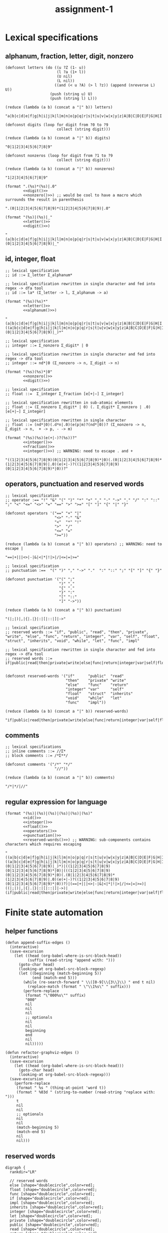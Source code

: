 #+TITLE: assignment-1

* Lexical specifications
** alphanum, fraction, letter, digit, nonzero

   #+NAME: letter
   #+begin_src elisp :results verbatim
     (defconst letters (do ((u ?Z (1- u))
                            (l ?a (1+ l))
                            (U nil)
                            (L nil))
                           ((and (< u ?A) (> l ?z)) (append (nreverse L) U))
                         (push (string u) U)
                         (push (string l) L)))

     (reduce (lambda (a b) (concat a "|" b)) letters)
   #+end_src

   #+RESULTS: letter
   : "a|b|c|d|e|f|g|h|i|j|k|l|m|n|o|p|q|r|s|t|u|v|w|x|y|z|A|B|C|D|E|F|G|H|I|J|K|L|M|N|O|P|Q|R|S|T|U|V|W|X|Y|Z"

   #+NAME: digit
   #+begin_src elisp :results verbatim
     (defconst digits (loop for digit from ?0 to ?9
                            collect (string digit)))

     (reduce (lambda (a b) (concat a "|" b)) digits)
   #+end_src

   #+RESULTS: digit
   : "0|1|2|3|4|5|6|7|8|9"

   #+NAME: nonzero
   #+begin_src elisp :results verbatim
     (defconst nonzeros (loop for digit from ?1 to ?9
                            collect (string digit)))

     (reduce (lambda (a b) (concat a "|" b)) nonzeros)
   #+end_src

   #+RESULTS: nonzero
   : "1|2|3|4|5|6|7|8|9"

   #+NAME: fraction
   #+begin_src elisp :results verbatim :noweb yes
     (format ".(%s)*(%s)|.0"
             <<digit()>>
             <<nonzero()>>) ;; would be cool to have a macro which surrounds the result in parenthesis
   #+end_src

   #+RESULTS: fraction
   : ".(0|1|2|3|4|5|6|7|8|9)*(1|2|3|4|5|6|7|8|9)|.0"

   #+NAME: alphanum
   #+begin_src elisp :results verbatim :noweb yes
     (format "(%s)|(%s)|_"
             <<letter()>>
             <<digit()>>)
   #+end_src

   #+RESULTS: alphanum
   : "(a|b|c|d|e|f|g|h|i|j|k|l|m|n|o|p|q|r|s|t|u|v|w|x|y|z|A|B|C|D|E|F|G|H|I|J|K|L|M|N|O|P|Q|R|S|T|U|V|W|X|Y|Z)|(0|1|2|3|4|5|6|7|8|9)|_"

** id, integer, float

   #+NAME: id
   #+begin_src elisp :results verbatim :noweb yes
     ;; lexical specification
     ;; id ::= Σ_letter Σ_alphanum*
     
     ;; lexical specification rewritten in single character and fed into regex -> dfa tool
     ;; id ::= la* (Σ_letter -> l, Σ_alphanum -> a)
     
     (format "(%s)(%s)*"
             <<letter()>>
             <<alphanum()>>)
   #+end_src

   #+RESULTS: id
   : "(a|b|c|d|e|f|g|h|i|j|k|l|m|n|o|p|q|r|s|t|u|v|w|x|y|z|A|B|C|D|E|F|G|H|I|J|K|L|M|N|O|P|Q|R|S|T|U|V|W|X|Y|Z)((a|b|c|d|e|f|g|h|i|j|k|l|m|n|o|p|q|r|s|t|u|v|w|x|y|z|A|B|C|D|E|F|G|H|I|J|K|L|M|N|O|P|Q|R|S|T|U|V|W|X|Y|Z)|(0|1|2|3|4|5|6|7|8|9)|_)*"

   #+NAME: integer
   #+begin_src elisp :results verbatim :noweb yes
     ;; lexical specification
     ;; integer ::= Σ_nonzero Σ_digit* | 0
     
     ;; lexical specification rewritten in single character and fed into regex -> dfa tool
     ;; integer ::= nd*|0 (Σ_nonzero -> n, Σ_digit -> n)
     
     (format "(%s)(%s)*|0"
             <<nonzero()>>
             <<digit()>>)
   #+end_src

   #+NAME: float
   #+begin_src elisp :results verbatim :noweb yes
     ;; lexical specification
     ;; float ::=  Σ_integer Σ_fraction [e[+|−] Σ_integer]
     
     ;; lexical specification rewritten in sub-atomic elements
     ;; float ::= (Σ_nonzero Σ_digit* | 0) (. Σ_digit* Σ_nonzero | .0) [e[+|−] Σ_integer]
     
     ;; lexical specification rewritten in single character
     ;; float ::= (nd*|0)(.d*n|.0)(e(p|m)?(nd*|0))? (Σ_nonzero -> n, Σ_digit -> n,  + -> p, - -> m)
     
     (format "(%s)(%s)(e(+|-)?(%s))?"
             <<integer()>>
             <<fraction()>>
             <<integer()>>) ;; WARNING: need to escape . and +
   #+end_src

   #+RESULTS: float
   : "((1|2|3|4|5|6|7|8|9)(0|1|2|3|4|5|6|7|8|9)*|0)(.(0|1|2|3|4|5|6|7|8|9)*(1|2|3|4|5|6|7|8|9)|.0)(e(+|-)?((1|2|3|4|5|6|7|8|9)(0|1|2|3|4|5|6|7|8|9)*|0))?"

** operators, punctuation and reserved words

   #+NAME: operators
   #+begin_src elisp :results verbatim
     ;; lexical specification
     ;; operator :== "!" "&" "(" ")" "*" "+" "," "-" "->" "." "/" ":" "::" ";" "<" "<=" "<>" "=" "==" ">" ">=" "[" "]" "{" "|" "}"
     
     (defconst operators '("==" "+" "|"
                           "<>" "-" "&"
                           "<"  "*" "!"
                           ">"  "/"
                           "<=" "="
                           ">="))
     
     (reduce (lambda (a b) (concat a "|" b)) operators) ;; WARNING: need to escape |
   #+end_src

   #+RESULTS: operators
   : "==|+|||<>|-|&|<|*|!|>|/|<=|=|>="

   #+NAME: punctuation
   #+begin_src elisp :results verbatim
     ;; lexical specification
     ;; punctuation :==  "(" ")" "," "->" "."  ":" "::" ";" "[" "]" "{" "}"
     
     (defconst punctuation '("(" ";"
                             ")" ","
                             "{" "."
                             "}" ":"
                             "[" "::"
                             "]" "->"))
     
     (reduce (lambda (a b) (concat a "|" b)) punctuation)
   #+end_src

   #+RESULTS: punctuation
   : "(|;|)|,|{|.|}|:|[|::|]|->"

   #+NAME: reserved-words
   #+begin_src elisp :results verbatim
     ;; lexical specification
     ;; reserved words ::= "if", "public", "read", "then", "private", "write", "else", "func", "return", "integer", "var", "self", "float", "struct", "inherits", "void", "while", "let", "func", "impl"
     
     ;; lexical specification rewritten in single character and fed into regex -> dfa tool
     ;; reserved words ::= if|public|read|then|private|write|else|func|return|integer|var|self|float|struct|inherits|void|while|let|func|impl
     
     
     (defconst reserved-words '("if"      "public"  "read"
                                "then"    "private" "write"
                                "else"    "func"    "return"
                                "integer" "var"     "self"
                                "float"   "struct"  "inherits"
                                "void"    "while"   "let"
                                "func"    "impl"))
     
     (reduce (lambda (a b) (concat a "|" b)) reserved-words)
   #+end_src

   #+RESULTS: reserved-words
   : "if|public|read|then|private|write|else|func|return|integer|var|self|float|struct|inherits|void|while|let|func|impl"

** comments

   #+NAME: comments
   #+begin_src elisp :results verbatim
     ;; lexical specifications
     ;; inline comments ::= //Σ*
     ;; block comments ::= /*Σ**/
     
     (defconst comments '("/*" "*/"
                           "//"))
     
     (reduce (lambda (a b) (concat a "|" b)) comments)
   #+end_src

   #+RESULTS: comments
   : "/*|*/|//"

** regular expression for language

   #+NAME: regular expression for language
   #+begin_src elisp :results verbatim :noweb yes
     (format "(%s)|(%s)|(%s)|(%s)|(%s)|(%s)"
             <<id()>>
             <<integer()>>
             <<float()>>
             <<operators()>>
             <<punctuation()>>
             <<reserved-words()>>) ;; WARNING: sub-components contains characters which requires escaping
   #+end_src

   #+RESULTS: regular expression for language
   : "((a|b|c|d|e|f|g|h|i|j|k|l|m|n|o|p|q|r|s|t|u|v|w|x|y|z|A|B|C|D|E|F|G|H|I|J|K|L|M|N|O|P|Q|R|S|T|U|V|W|X|Y|Z)((a|b|c|d|e|f|g|h|i|j|k|l|m|n|o|p|q|r|s|t|u|v|w|x|y|z|A|B|C|D|E|F|G|H|I|J|K|L|M|N|O|P|Q|R|S|T|U|V|W|X|Y|Z)|(0|1|2|3|4|5|6|7|8|9)|_)*)|((1|2|3|4|5|6|7|8|9)(0|1|2|3|4|5|6|7|8|9)*|0)|(((1|2|3|4|5|6|7|8|9)(0|1|2|3|4|5|6|7|8|9)*|0)(.(0|1|2|3|4|5|6|7|8|9)*(1|2|3|4|5|6|7|8|9)|.0)(e(+|-)?((1|2|3|4|5|6|7|8|9)(0|1|2|3|4|5|6|7|8|9)*|0))?)|(==|+|||<>|-|&|<|*|!|>|/|<=|=|>=)|((|;|)|,|{|.|}|:|[|::|]|->)|(if|public|read|then|private|write|else|func|return|integer|var|self|float|struct|inherits|void|while|let|func|impl)"

* Finite state automation
** helper functions

   #+begin_src elisp
     (defun append-suffix-edges ()
       (interactive)
       (save-excursion
         (let ((head (org-babel-where-is-src-block-head))
               (suffix (read-string "append with: ")))
           (goto-char head)
           (looking-at org-babel-src-block-regexp)
           (let ((beginning (match-beginning 5))
                 (end (match-end 5)))
             (while (re-search-forward " \\([0-9]\\{3\\}\\) " end t nil)
               (replace-match (format " \"\\1%s\" " suffix)))
             (perform-replace
              (format "\"000%s\"" suffix)
              "000"
              nil
              nil
              nil
              ;; optionals
              nil
              nil
              beginning
              end
              nil
              nil)))))

     (defun refactor-graphviz-edges ()
       (interactive)
       (save-excursion
         (let ((head (org-babel-where-is-src-block-head)))
           (goto-char head)
           (looking-at org-babel-src-block-regexp)))
       (save-excursion
         (perform-replace
          (format " %s " (thing-at-point 'word t))
          (format " %03d " (string-to-number (read-string "replace with: ")))
          t
          nil
          nil
          ;; optionals
          nil
          nil
          (match-beginning 5)
          (match-end 5)
          nil
          nil)))
   #+end_src
   
** reserved words

   #+NAME: dfa-reserved-words
   #+begin_src dot file :file docs/dfa-reserved-words.png
     digraph {
       rankdir="LR"
    
       // reserved words
       else [shape="doublecircle",color=red];
       float [shape="doublecircle",color=red];
       func [shape="doublecircle",color=red];
       if [shape="doublecircle",color=red];
       impl [shape="doublecircle",color=red];
       inherits [shape="doublecircle",color=red];
       integer [shape="doublecircle",color=red];
       let [shape="doublecircle",color=red];
       private [shape="doublecircle",color=red];
       public [shape="doublecircle",color=red];
       read [shape="doublecircle",color=red];
       return [shape="doublecircle",color=red];
       self [shape="doublecircle",color=red];
       struct [shape="doublecircle",color=red];
       then [shape="doublecircle",color=red];
       var [shape="doublecircle",color=red];
       void [shape="doublecircle",color=red];
       while [shape="doublecircle",color=red];
       write [shape="doublecircle",color=red];

       // lexical specification
       // reserved words ::= "if", "public", "read", "then", "private", "write", "else", "func", "return", "integer", "var", "self", "float", "struct", "inherits", "void", "while", "let", "func", "impl"
    
       // lexical specification rewritten in single character and fed into regex -> dfa tool
       // reserved words ::= if|public|read|then|private|write|else|func|return|integer|var|self|float|struct|inherits|void|while|let|func|impl

       000 -> 001 [label = "e"]; 001 -> 011 [label = "l"]; 011 -> 028 [label = "s"]; 028 -> 046 [label = "e"]; 046 -> else [label = "Σ \\ Σ_alphanum (ω)"];
       000 -> 002 [label = "f"]; 002 -> 012 [label = "l"]; 012 -> 029 [label = "o"]; 029 -> 047 [label = "a"]; 047 -> 062 [label = "t"]; 062 -> float [label = "Σ \\ Σ_alphanum (ω)"];
       /*                     */ 002 -> 013 [label = "u"]; 013 -> 030 [label = "n"]; 030 -> 048 [label = "c"]; 048 -> func [label = "Σ \\ Σ_alphanum (ω)"];
       000 -> 003 [label = "i"]; 003 -> 014 [label = "f"]; 014 -> if [label = "Σ \\ Σ_alphanum (ω)"];
       /*                     */ 003 -> 015 [label = "m"]; 015 -> 031 [label = "p"]; 031 -> 049 [label = "l"]; 049 -> impl [label = "Σ \\ Σ_alphanum (ω)"];
       /*                     */ 003 -> 016 [label = "n"]; 016 -> 032 [label = "h"]; 032 -> 050 [label = "e"]; 050 -> 063 [label = "r"]; 063 -> 071 [label = "i"]; 071 -> 077 [label = "t"]; 077 -> 080 [label = "s"]; 080 -> inherits [label = "Σ \\ Σ_alphanum (ω)"];
       /*                     */ /*                     */ 016 -> 033 [label = "t"]; 033 -> 051 [label = "e"]; 051 -> 064 [label = "g"]; 064 -> 072 [label = "e"]; 072 -> 078 [label = "r"]; 078 -> integer [label = "Σ \\ Σ_alphanum (ω)"];
       000 -> 004 [label = "l"]; 004 -> 017 [label = "e"]; 017 -> 034 [label = "t"]; 034 -> let [label = "Σ \\ Σ_alphanum (ω)"];
       000 -> 005 [label = "p"]; 005 -> 018 [label = "r"]; 018 -> 035 [label = "i"]; 035 -> 052 [label = "v"]; 052 -> 065 [label = "a"]; 065 -> 073 [label = "t"]; 073 -> 079 [label = "e"]; 079 -> private [label = "Σ \\ Σ_alphanum (ω)"];
       /*                     */ 005 -> 019 [label = "u"]; 019 -> 036 [label = "b"]; 036 -> 053 [label = "l"]; 053 -> 066 [label = "i"]; 066 -> 074 [label = "c"]; 074 -> public [label = "Σ \\ Σ_alphanum (ω)"];
       000 -> 006 [label = "r"]; 006 -> 020 [label = "e"]; 020 -> 037 [label = "a"]; 037 -> 054 [label = "d"]; 054 -> read [label = "Σ \\ Σ_alphanum (ω)"];
       /*                     */ /*                     */ 020 -> 038 [label = "t"]; 038 -> 055 [label = "u"]; 055 -> 067 [label = "r"]; 067 -> 075 [label = "n"]; 075 -> return [label = "Σ \\ Σ_alphanum (ω)"];
       000 -> 007 [label = "s"]; 007 -> 021 [label = "e"]; 021 -> 039 [label = "l"]; 039 -> 056 [label = "f"]; 056 -> self [label = "Σ \\ Σ_alphanum (ω)"];
       /*                     */ 007 -> 022 [label = "t"]; 022 -> 040 [label = "r"]; 040 -> 057 [label = "u"]; 057 -> 068 [label = "c"]; 068 -> 076 [label = "t"]; 076 -> struct [label = "Σ \\ Σ_alphanum (ω)"];
       000 -> 008 [label = "t"]; 008 -> 023 [label = "h"]; 023 -> 041 [label = "e"]; 041 -> 058 [label = "n"]; 058 -> then [label = "Σ \\ Σ_alphanum (ω)"];
       000 -> 009 [label = "v"]; 009 -> 024 [label = "a"]; 024 -> 042 [label = "r"]; 042 -> var [label = "Σ \\ Σ_alphanum (ω)"];
       /*                     */ 009 -> 025 [label = "o"]; 025 -> 043 [label = "i"]; 043 -> 059 [label = "d"]; 059 -> void [label = "Σ \\ Σ_alphanum (ω)"];
       000 -> 010 [label = "w"]; 010 -> 026 [label = "h"]; 026 -> 044 [label = "i"]; 044 -> 060 [label = "l"]; 060 -> 069 [label = "e"]; 069 -> while [label = "Σ \\ Σ_alphanum (ω)"];
       /*                     */ 010 -> 027 [label = "r"]; 027 -> 045 [label = "i"]; 045 -> 061 [label = "t"]; 061 -> 070 [label = "e"]; 070 -> write [label = "Σ \\ Σ_alphanum (ω)"];
     }
   #+end_src

   #+RESULTS: dfa-reserved-words
   [[file:docs/dfa-reserved-words.png]]

** id

   #+NAME: dfa-id
   #+begin_src dot file :file docs/dfa-id.png
     digraph {
       rankdir="LR"
     
       id [shape="doublecircle",color=red];
       "_reserved-words_" [shape="doublecircle",style="dashed"];

       // lexical specification
       // id ::= Σ_letter Σ_alphanum*
     
       // lexical specification rewritten in single character and fed into regex -> dfa tool
       // id ::= la* (Σ_letter -> l, Σ_alphanum -> a)
     
       000 -> "_reserved-words_" [label = "{e,f,i,l,p,r,s,t,v,w}"];
       000 -> 001 [label = "Σ_letter \\ {e,f,i,l,p,r,s,t,v,w}"];        001 -> 001 [label = "Σ_alphanum"] ; 001 -> id [label = "Σ \\ Σ_alphanum (ω)"];
     }
   #+end_src

   #+RESULTS: dfa-id
   [[file:docs/dfa-id.png]]

** integer

   #+NAME: dfa-integer
   #+begin_src dot file :file docs/dfa-integer.png
     digraph {
       rankdir="LR"
    
       integer [shape="doublecircle",color=red];
    
       // lexical specification
       // integer ::= Σ_nonzero Σ_digit* | 0
    
       // lexical specification rewritten in single character and fed into regex -> dfa tool
       // integer ::= nd*|0 (Σ_nonzero -> n, Σ_digit -> n)
    
       000 -> 001 [label = "0"]; 001 -> integer [label = "Σ (ω)"];
       000 -> 002 [label = "Σ_nonzero"]; 002 -> 002 [label = "Σ_digit"]; 002 -> integer [label = "Σ \\ Σ_digit (ω)"];
     }
   #+end_src

   #+RESULTS: dfa-integer
   [[file:docs/dfa-integer.png]]

** float

   #+NAME: dfa-float
   #+begin_src dot file :file docs/dfa-float.png
          digraph {
            rankdir="LR"
          
            float [shape="doublecircle",color=red];
            "_integer_" [shape="doublecircle",style="dashed"];
          
            // (verbatim from the section *Lexical Specifications*)
            // fraction ::== .(0|1|2|3|4|5|6|7|8|9)*(1|2|3|4|5|6|7|8|9)|.0
          
            // lexical specification
            // float ::=  Σ_integer Σ_fraction [e[+|−] Σ_integer]
          
            // lexical specification rewritten in sub-atomic elements
            // float ::= (Σ_nonzero Σ_digit* | 0) (. Σ_digit* Σ_nonzero | .0) [e[+|−] Σ_integer]
          
            // lexical specification rewritten in single character
            // float ::= (nd*|0)(.d*n|.0)(e(p|m)?(nd*|0))? (Σ_nonzero -> n, Σ_digit -> n,  + -> p, - -> m)
          
            // lexical specification rewritten in literal single character
            // float ::= ((1|2|3|4|5|6|7|8|9)(0|1|2|3|4|5|6|7|8|9)*|0)(.(0|1|2|3|4|5|6|7|8|9)*(1|2|3|4|5|6|7|8|9)|.0)(e(p|m)?((1|2|3|4|5|6|7|8|9)(0|1|2|3|4|5|6|7|8|9)*|0))?
          
          
            /*                             */ 001 -> "_integer_" [label = "Σ \\ {\".\"} (ω)"];
            /*                             */ 002 -> "_integer_" [label = "Σ \\ {\".\"} (ω)"];
            000 -> 001 [label = "0"];                                         001 -> 003 [label = "."];                                 
            /*                                                                                                                                                                                                        */ 007 -> float [label = "0"];
            /*                                                                                                                                                                                                        */ 007 -> 010 [label = "Σ_nonzero"]; 010 -> float [label = "Σ \\ Σ_digit (ω)"];
            /*                                                                                                                                                                                                                                          */ 010 -> 010 [label = "Σ_digit"];
            /*                                                                                                                                                                      */ 005 -> float [label = "0"];
            /*                                                                                                                                                                      */ 005 -> 007 [label = "{+,-}"];
            /*                                                                                                                                                                      */ 005 -> 010 [label = "Σ_nonzero"];
            000 -> 002 [label = "Σ_nonzero"];                                 002 -> 003 [label = "."]; 003 -> 006 [label = "Σ_digit"];
            /*                             */ 002 -> 002 [label = "Σ_digit"];
            /*                                                                                                                       */ 006 -> float [label = "Σ \\ Σ_digit ∪ {e}"];
            /*                                                                                                                       */ 006 -> 005 [label = "e"];
            /*                                                                                                                       */ 006 -> 006 [label = "Σ_nonzero"];
            /*                                                                                                                       */ 006 -> 008 [label = "0"];                      008 -> 008 [label = "0"];
            /*                                                                                                                                                                      */ 008 -> 006 [label = "Σ_nonzero"]; 
          }
   #+end_src

   #+RESULTS: dfa-float
   [[file:docs/dfa-float.png]]

** operator

   #+NAME: dfa-operator
   #+begin_src dot file :file docs/dfa-operator.png
     digraph {
       rankdir="LR"
     
       // operators
     
       "==" [shape="doublecircle"];
       "<>" [shape="doublecircle"];       
       "<"  [shape="doublecircle",color=red];
       ">"  [shape="doublecircle",color=red];
       "<=" [shape="doublecircle"];
       ">=" [shape="doublecircle"];
       "+"  [shape="doublecircle"];
       "-"  [shape="doublecircle",color=red];
       "->"  [shape="doublecircle"];
       "*"  [shape="doublecircle"];     
       "/"  [shape="doublecircle"];
       "="  [shape="doublecircle",color=red];
       "|"  [shape="doublecircle"];
       "&"  [shape="doublecircle"];
       "!"  [shape="doublecircle"];     
     
       // lexical specification
       // operator :== "!" "&" "(" ")" "*" "+" "," "-" "->" "." "/" ":" "::" ";" "<" "<=" "<>" "=" "==" ">" ">=" "[" "]" "{" "|" "}"
     
       /*                     */ 015 -> "==" [label = "="];
       /*                     */ 014 -> "<>" [label = ">"];
       000 -> 014 [label = "<"]; 014 -> "<" [label = "Σ \\ {\"=\", \">\"} (ω)"]; 
       000 -> 016 [label = ">"]; 016 -> ">" [label = "Σ \\ {\"=\"} (ω)"]; 
       /*                     */ 014 -> "<=" [label = "="];
       /*                     */ 016 -> ">=" [label = "="]; 
       000 -> "+" [label = "+"];
       000 -> 013 [label = "-"]; 013 -> "-" [label = "Σ \\ {\"-\"} (ω)"];
       /*                     */ 013 -> "->" [label = ">"];
       000 -> "*" [label = "*"];
       000 -> "/" [label = "/"];
       000 -> 015 [label = "="]; 015 -> "=" [label = "Σ \\ {\"=\"} (ω)"];
       000 -> "|" [label = "|"];
       000 -> "!" [label = "!"];
       000 -> "&" [label = "&"];
     }
   #+end_src

   #+RESULTS: dfa-operator
   [[file:docs/dfa-operator.png]]

** punctuation

   #+NAME: dfa-punctuation
   #+begin_src dot file :file docs/dfa-punctuation.png
     digraph {
       rankdir="LR"
     
       // punctuation
     
       "("  [shape="doublecircle"];
       ")"  [shape="doublecircle"];
       "{"  [shape="doublecircle"];     
         "}"  [shape="doublecircle"];
         "["  [shape="doublecircle"];
         "]"  [shape="doublecircle"];
         ";"  [shape="doublecircle"];
         ","  [shape="doublecircle"];
         "."  [shape="doublecircle"];         
         ":"  [shape="doublecircle",color=red];
         "::" [shape="doublecircle"];
         "-" [shape="doublecircle",color=red];
         "->" [shape="doublecircle"];
     
     
         // lexical specification
         // punctuation :==  "(" ")" "," "->" "."  ":" "::" ";" "[" "]" "{" "}"
     
         000 -> "(" [label = "("]; 
         000 -> ")" [label = ")"];
         000 -> "{" [label = "{"];
           000 -> "}" [label = "}"];
           000 -> "[" [label = "["];
           000 -> "]" [label = "]"];
           000 -> ";" [label = ";"];
           000 -> "," [label = ","];
           000 -> "." [label = "."];
           000 -> 012 [label = ":"]; 012 -> ":" [label = "Σ \\ {\":\"} (ω)"];
           /*                     */ 012 -> "::" [label = ":"];
           000 -> 013 [label = "-"]; 013 -> "-" [label = "-"];
           /*                     */ 013 -> "->" [label = ">"];
     }
   #+end_src

   #+RESULTS: dfa-punctuation
   [[file:docs/dfa-punctuation.png]]

** finite state automation for the language

   #+NAME: dfa
   #+begin_src dot :results file :file docs/dfa.png
          digraph {
            rankdir="LR"
     
            labelloc = b;
            labeljust = r;
            label = "DISCLAIMER: states that have branched from any characters in the set {e,f,i,l,p,r,s,t,v,w} implies a hidden edge which joins the state '001-id' if a character in 'Σ_alphanum \\ {char}' is consumed, and 'id' if a character is in 'Σ \\ Σ_alphanum'."
     
     
            // reserved words
            else [shape="doublecircle",color=red];
            float [shape="doublecircle",color=red];
            func [shape="doublecircle",color=red];
            if [shape="doublecircle",color=red];
            impl [shape="doublecircle",color=red];
            inherits [shape="doublecircle",color=red];
            integer [shape="doublecircle",color=red];
            let [shape="doublecircle",color=red];
            private [shape="doublecircle",color=red];
            public [shape="doublecircle",color=red];
            read [shape="doublecircle",color=red];
            return [shape="doublecircle",color=red];
            self [shape="doublecircle",color=red];
            struct [shape="doublecircle",color=red];
            then [shape="doublecircle",color=red];
            var [shape="doublecircle",color=red];
            void [shape="doublecircle",color=red];
            while [shape="doublecircle",color=red];
            write [shape="doublecircle",color=red];
     
            // lexical specification
            // reserved words ::= if|public|read|then|private|write|else|func|return|integer|var|self|float|struct|inherits|void|while|let|func|impl
     
            000 -> "001-rw" [label = "e"]; "001-rw" -> "011-rw" [label = "l"]; "011-rw" -> "028-rw" [label = "s"]; "028-rw" -> "046-rw" [label = "e"]; "046-rw" -> else [label = "Σ \\ Σ_alphanum (ω)"];
            000 -> "002-rw" [label = "f"]; "002-rw" -> "012-rw" [label = "l"]; "012-rw" -> "029-rw" [label = "o"]; "029-rw" -> "047-rw" [label = "a"]; "047-rw" -> "062-rw" [label = "t"]; "062-rw" -> float [label = "Σ \\ Σ_alphanum (ω)"];
            /*                     */ "002-rw" -> "013-rw" [label = "u"]; "013-rw" -> "030-rw" [label = "n"]; "030-rw" -> "048-rw" [label = "c"]; "048-rw" -> func [label = "Σ \\ Σ_alphanum (ω)"];
            000 -> "003-rw" [label = "i"]; "003-rw" -> "014-rw" [label = "f"]; "014-rw" -> if [label = "Σ \\ Σ_alphanum (ω)"];
            /*                     */ "003-rw" -> "015-rw" [label = "m"]; "015-rw" -> "031-rw" [label = "p"]; "031-rw" -> "049-rw" [label = "l"]; "049-rw" -> impl [label = "Σ \\ Σ_alphanum (ω)"];
            /*                     */ "003-rw" -> "016-rw" [label = "n"]; "016-rw" -> "032-rw" [label = "h"]; "032-rw" -> "050-rw" [label = "e"]; "050-rw" -> "063-rw" [label = "r"]; "063-rw" -> "071-rw" [label = "i"]; "071-rw" -> "077-rw" [label = "t"]; "077-rw" -> "080-rw" [label = "s"]; "080-rw" -> inherits [label = "Σ \\ Σ_alphanum (ω)"];
            /*                     */ /*                     */ "016-rw" -> "033-rw" [label = "t"]; "033-rw" -> "051-rw" [label = "e"]; "051-rw" -> "064-rw" [label = "g"]; "064-rw" -> "072-rw" [label = "e"]; "072-rw" -> "078-rw" [label = "r"]; "078-rw" -> integer [label = "Σ \\ Σ_alphanum (ω)"];
            000 -> "004-rw" [label = "l"]; "004-rw" -> "017-rw" [label = "e"]; "017-rw" -> "034-rw" [label = "t"]; "034-rw" -> let [label = "Σ \\ Σ_alphanum (ω)"];
            000 -> "005-rw" [label = "p"]; "005-rw" -> "018-rw" [label = "r"]; "018-rw" -> "035-rw" [label = "i"]; "035-rw" -> "052-rw" [label = "v"]; "052-rw" -> "065-rw" [label = "a"]; "065-rw" -> "073-rw" [label = "t"]; "073-rw" -> "079-rw" [label = "e"]; "079-rw" -> private [label = "Σ \\ Σ_alphanum (ω)"];
            /*                     */ "005-rw" -> "019-rw" [label = "u"]; "019-rw" -> "036-rw" [label = "b"]; "036-rw" -> "053-rw" [label = "l"]; "053-rw" -> "066-rw" [label = "i"]; "066-rw" -> "074-rw" [label = "c"]; "074-rw" -> public [label = "Σ \\ Σ_alphanum (ω)"];
            000 -> "006-rw" [label = "r"]; "006-rw" -> "020-rw" [label = "e"]; "020-rw" -> "037-rw" [label = "a"]; "037-rw" -> "054-rw" [label = "d"]; "054-rw" -> read [label = "Σ \\ Σ_alphanum (ω)"];
            /*                     */ /*                     */ "020-rw" -> "038-rw" [label = "t"]; "038-rw" -> "055-rw" [label = "u"]; "055-rw" -> "067-rw" [label = "r"]; "067-rw" -> "075-rw" [label = "n"]; "075-rw" -> return [label = "Σ \\ Σ_alphanum (ω)"];
            000 -> "007-rw" [label = "s"]; "007-rw" -> "021-rw" [label = "e"]; "021-rw" -> "039-rw" [label = "l"]; "039-rw" -> "056-rw" [label = "f"]; "056-rw" -> self [label = "Σ \\ Σ_alphanum (ω)"];
            /*                     */ "007-rw" -> "022-rw" [label = "t"]; "022-rw" -> "040-rw" [label = "r"]; "040-rw" -> "057-rw" [label = "u"]; "057-rw" -> "068-rw" [label = "c"]; "068-rw" -> "076-rw" [label = "t"]; "076-rw" -> struct [label = "Σ \\ Σ_alphanum (ω)"];
            000 -> "008-rw" [label = "t"]; "008-rw" -> "023-rw" [label = "h"]; "023-rw" -> "041-rw" [label = "e"]; "041-rw" -> "058-rw" [label = "n"]; "058-rw" -> then [label = "Σ \\ Σ_alphanum (ω)"];
            000 -> "009-rw" [label = "v"]; "009-rw" -> "024-rw" [label = "a"]; "024-rw" -> "042-rw" [label = "r"]; "042-rw" -> var [label = "Σ \\ Σ_alphanum (ω)"];
            /*                     */ "009-rw" -> "025-rw" [label = "o"]; "025-rw" -> "043-rw" [label = "i"]; "043-rw" -> "059-rw" [label = "d"]; "059-rw" -> void [label = "Σ \\ Σ_alphanum (ω)"];
            000 -> "010-rw" [label = "w"]; "010-rw" -> "026-rw" [label = "h"]; "026-rw" -> "044-rw" [label = "i"]; "044-rw" -> "060-rw" [label = "l"]; "060-rw" -> "069-rw" [label = "e"]; "069-rw" -> while [label = "Σ \\ Σ_alphanum (ω)"];
            /*                     */ "010-rw" -> "027-rw" [label = "r"]; "027-rw" -> "045-rw" [label = "i"]; "045-rw" -> "061-rw" [label = "t"]; "061-rw" -> "070-rw" [label = "e"]; "070-rw" -> write [label = "Σ \\ Σ_alphanum (ω)"];
     
            // id
     
            id [shape="doublecircle",color=red];
     
            // lexical specification
            // id ::= Σ_letter Σ_alphanum*
     
     
            000 -> "001-id" [label = "Σ_letter \\ {e,f,i,l,p,r,s,t,v,w}"];        "001-id" -> "001-id" [label = "Σ_alphanum"] ; "001-id" -> id [label = "Σ \\ Σ_alphanum (ω)"];
     
     
            _float [shape="doublecircle",color=red];
            _integer [shape="doublecircle",color=red];
     
     
            // lexical specification
            // float ::=  Σ_integer Σ_fraction [e[+|−] Σ_integer]
     
            // lexical specification rewritten in sub-atomic elements
            // float ::= (Σ_nonzero Σ_digit* | 0) (. Σ_digit* Σ_nonzero | .0) [e[+|−] Σ_integer]
     
            /*                             */ "001-i-or-f" -> _integer [label = "Σ \\ {\".\"} (ω)"];
            /*                             */ "002-i-or-f" -> _integer [label = "Σ \\ {\".\"} (ω)"];
            000 -> "001-i-or-f" [label = "0"];                                         "001-i-or-f" -> "003-f" [label = "."];                                 
            /*                                                                                                                                                                                                        */ "007-f" -> _float [label = "0"];
            /*                                                                                                                                                                                                        */ "007-f" -> "010-f" [label = "Σ_nonzero"]; "010-f" -> _float [label = "Σ \\ Σ_digit (ω)"];
            /*                                                                                                                                                                                                                                          */ "010-f" -> "010-f" [label = "Σ_digit"];
            /*                                                                                                                                                                      */ "005-f" -> _float [label = "0"];
            /*                                                                                                                                                                      */ "005-f" -> "007-f" [label = "{+,-}"];
            /*                                                                                                                                                                      */ "005-f" -> "010-f" [label = "Σ_nonzero"];
            000 -> "002-i-or-f" [label = "Σ_nonzero"];                                 "002-i-or-f" -> "003-f" [label = "."]; "003-f" -> "006-f" [label = "Σ_digit"];
            /*                             */ "002-i-or-f" -> "002-i-or-f" [label = "Σ_digit"];
            /*                                                                                                                       */ "006-f" -> _float [label = "Σ \\ Σ_digit ∪ {e}"];
            /*                                                                                                                       */ "006-f" -> "005-f" [label = "e"];
            /*                                                                                                                       */ "006-f" -> "006-f" [label = "Σ_nonzero"];
            /*                                                                                                                       */ "006-f" -> "008-f" [label = "0"];                      "008-f" -> "008-f" [label = "0"];
            /*                                                                                                                                                                      */ "008-f" -> "006-f" [label = "Σ_nonzero"]; 
     
     
            // operators
     
            "==" [shape="doublecircle"];
            "<>" [shape="doublecircle"];       
            "<"  [shape="doublecircle",color=red];
            ">"  [shape="doublecircle",color=red];
            "<=" [shape="doublecircle"];
            ">=" [shape="doublecircle"];
            "+"  [shape="doublecircle"];
            "-"  [shape="doublecircle",color=red];
            "->"  [shape="doublecircle"];
            "*"  [shape="doublecircle"];     
            "/"  [shape="doublecircle"];
            "="  [shape="doublecircle",color=red];
            "|"  [shape="doublecircle"];
            "&"  [shape="doublecircle"];
            "!"  [shape="doublecircle"];     
     
            // lexical specification
            // operator :== "!" "&" "(" ")" "*" "+" "," "-" "->" "." "/" ":" "::" ";" "<" "<=" "<>" "=" "==" ">" ">=" "[" "]" "{" "|" "}"
     
            /*                     */ "015-o" -> "==" [label = "="];
            /*                     */ "014-o" -> "<>" [label = ">"];
            000 -> "014-o" [label = "<"]; "014-o" -> "<" [label = "Σ \\ {\"=\", \">\"} (ω)"]; 
            000 -> "016-o" [label = ">"]; "016-o" -> ">" [label = "Σ \\ {\"=\"} (ω)"]; 
            /*                     */ "014-o" -> "<=" [label = "="];
            /*                     */ "016-o" -> ">=" [label = "="]; 
            000 -> "+" [label = "+"];
            000 -> "013-o-or-p" [label = "-"]; "013-o-or-p" -> "-" [label = "Σ \\ {\"-\"} (ω)"];
            /*                     */ "013-o-or-p" -> "->" [label = ">"];
            000 -> "*" [label = "*"];
            000 -> "015-o" [label = "="]; "015-o" -> "=" [label = "Σ \\ {\"=\"} (ω)"];
            000 -> "|" [label = "|"];
            000 -> "!" [label = "!"];
            000 -> "&" [label = "&"];
     
            // punctuation
     
            "("  [shape="doublecircle"];
            ")"  [shape="doublecircle"];
            "{"  [shape="doublecircle"];     
              "}"  [shape="doublecircle"];
              "["  [shape="doublecircle"];
              "]"  [shape="doublecircle"];
              ";"  [shape="doublecircle"];
              ","  [shape="doublecircle"];
              "."  [shape="doublecircle"];         
              ":"  [shape="doublecircle",color=red];
              "::" [shape="doublecircle"];
              "-" [shape="doublecircle",color=red];
              "->" [shape="doublecircle"];
     
     
              // lexical specification
              // punctuation :==  "(" ")" "," "->" "."  ":" "::" ";" "[" "]" "{" "}"
     
              000 -> "(" [label = "("]; 
              000 -> ")" [label = ")"];
              000 -> "{" [label = "{"];
                000 -> "}" [label = "}"];
                000 -> "[" [label = "["];
                000 -> "]" [label = "]"];
                000 -> ";" [label = ";"];
                000 -> "," [label = ","];
                000 -> "." [label = "."];
                000 -> "012-p" [label = ":"]; "012-p" -> ":" [label = "Σ \\ {\":\"} (ω)"];
                /*                     */ "012-p" -> "::" [label = ":"];
                000 -> "013-o-or-p" [label = "-"]; "013-o-or-p" -> "-" [label = "-"];
                /*                     */ "013-o-or-p" -> "->" [label = ">"];
     
                //
     
                "/" [shape="doublecircle",color=red];
                "inlinecmt"  [shape="doublecircle",color=red];  
                "blockcmt"  [shape="doublecircle"];  
     
                000 -> "016-c" [label = "/"]; "016-c" -> "/" [label="Σ \\ {\"/\", \"*\"} (ω)"];
                /*                          */"016-c" -> "017-c" [label="/"]; "017-c" -> "017-c" [label="Σ\\{\"\\n\"}"]; "017-c" -> "inlinecmt" [label="\\n"];
                /*                          */"016-c" -> "018-c" [label="*"]; "018-c" -> "018-c" [label="Σ\\{\"*\"}"];   "018-c" -> "019-c" [label="*"]; "019-c" -> "019-c" [label="*"]; "019-c" -> "018-c" [label="Σ\\{\"*\", \"/\"}"]; "019-c" -> "blockcmt" [label="\"/\""]; 
     
     
     
     }
   #+end_src

   #+RESULTS: dfa
   [[file:docs/dfa.png]]

* Design
** DFA

   I approached the DFA by building the lexical elements' automata seperately.

   Each lexical elements are first converted into a regular expression, and then
   rewritten in single variable characters which can then be fed into a regex ->
   nfa -> dfa tool.

   #+begin_src
       // lexical specification
       // integer ::= Σ_nonzero Σ_digit* | 0
    
       // lexical specification rewritten in single character and fed into regex -> dfa tool
       // integer ::= nd*|0 (Σ_nonzero -> n, Σ_digit -> n)
   #+end_src

   The seperate automata are then merged together while being careful about the
   states which overlap:

     - ID and reserved key words overlap
     - integer and float overlap
     - operator and punctuation overlap

** Lexer

   After studying a few open source languages and their lexers, I discovered
   that they were all hand-written lexers and ressembled each other.

   - llvm (cpp lexer)
   - go-jsonnet (jsonnet lexer)
   - parse-js (javascript lexer)
   - yale-haskell (haskell lexer)

   I wish to learn the skills which would enable me to participate in public
   language community development. As a result, I opted for a hand-written parser.

* Use of tools
** language
   
   I chose to use this project as an opportunity learn lisp, so the compiler is
   being built with Common Lisp.

** graphing

   The graphs are described using graphviz's dot language.
  
** literate programming

   The graphs and documents are written in this the form of semi literate
   programming.

** regex -> nfa -> dfa

   The following website is used to convert from regex -> nfa -> dfa:
   https://cyberzhg.github.io/toolbox/nfa2dfa
